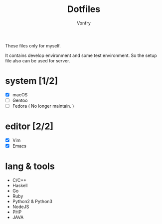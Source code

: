#+title: Dotfiles
#+author: Vonfry

These files only for myself.

It contains develop environment and some test environment. So the setup file
also can be used for server.

* system [1/2]
    - [X] macOS
    - [ ] Gentoo
    - [ ] Fedora ( No longer maintain. )

* editor [2/2]
    - [X] Vim
    - [X] Emacs

* lang & tools
    - C/C++
    - Haskell
    - Go
    - Ruby
    - Python2 & Python3
    - NodeJS
    - PHP
    - JAVA
